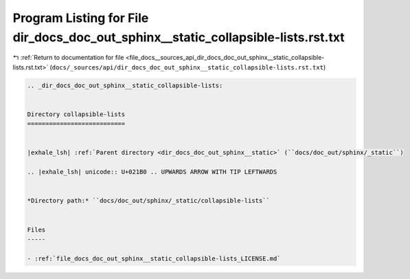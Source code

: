 
.. _program_listing_file_docs__sources_api_dir_docs_doc_out_sphinx__static_collapsible-lists.rst.txt:

Program Listing for File dir_docs_doc_out_sphinx__static_collapsible-lists.rst.txt
==================================================================================

|exhale_lsh| :ref:`Return to documentation for file <file_docs__sources_api_dir_docs_doc_out_sphinx__static_collapsible-lists.rst.txt>` (``docs/_sources/api/dir_docs_doc_out_sphinx__static_collapsible-lists.rst.txt``)

.. |exhale_lsh| unicode:: U+021B0 .. UPWARDS ARROW WITH TIP LEFTWARDS

.. code-block:: cpp

   .. _dir_docs_doc_out_sphinx__static_collapsible-lists:
   
   
   Directory collapsible-lists
   ===========================
   
   
   |exhale_lsh| :ref:`Parent directory <dir_docs_doc_out_sphinx__static>` (``docs/doc_out/sphinx/_static``)
   
   .. |exhale_lsh| unicode:: U+021B0 .. UPWARDS ARROW WITH TIP LEFTWARDS
   
   
   *Directory path:* ``docs/doc_out/sphinx/_static/collapsible-lists``
   
   
   Files
   -----
   
   - :ref:`file_docs_doc_out_sphinx__static_collapsible-lists_LICENSE.md`
   
   
